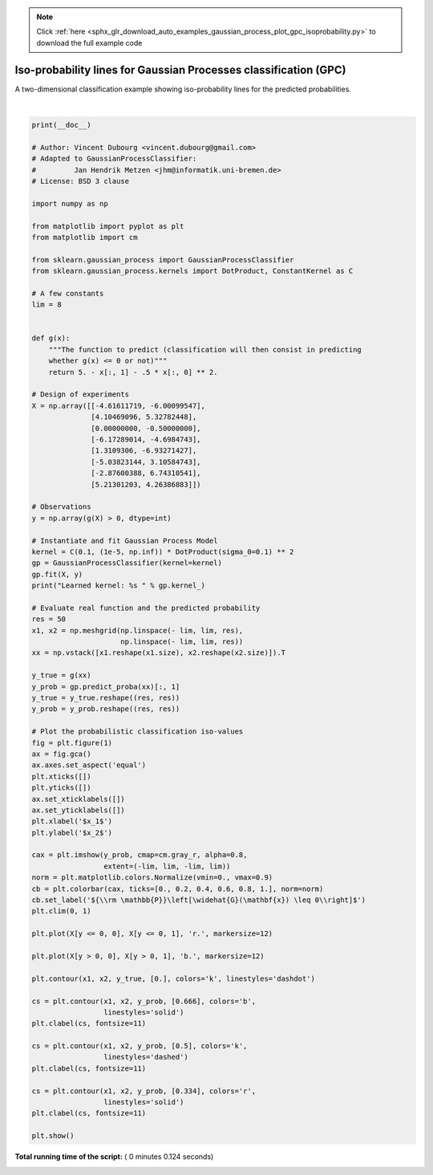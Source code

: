 .. note::
    :class: sphx-glr-download-link-note

    Click :ref:`here <sphx_glr_download_auto_examples_gaussian_process_plot_gpc_isoprobability.py>` to download the full example code
.. rst-class:: sphx-glr-example-title

.. _sphx_glr_auto_examples_gaussian_process_plot_gpc_isoprobability.py:


=================================================================
Iso-probability lines for Gaussian Processes classification (GPC)
=================================================================

A two-dimensional classification example showing iso-probability lines for
the predicted probabilities.




.. image:: /auto_examples/gaussian_process/images/sphx_glr_plot_gpc_isoprobability_001.png
    :class: sphx-glr-single-img


.. rst-class:: sphx-glr-script-out

 Out:

 .. code-block:: none

    Learned kernel: 0.0256**2 * DotProduct(sigma_0=5.72) ** 2




|


.. code-block:: python

    print(__doc__)

    # Author: Vincent Dubourg <vincent.dubourg@gmail.com>
    # Adapted to GaussianProcessClassifier:
    #         Jan Hendrik Metzen <jhm@informatik.uni-bremen.de>
    # License: BSD 3 clause

    import numpy as np

    from matplotlib import pyplot as plt
    from matplotlib import cm

    from sklearn.gaussian_process import GaussianProcessClassifier
    from sklearn.gaussian_process.kernels import DotProduct, ConstantKernel as C

    # A few constants
    lim = 8


    def g(x):
        """The function to predict (classification will then consist in predicting
        whether g(x) <= 0 or not)"""
        return 5. - x[:, 1] - .5 * x[:, 0] ** 2.

    # Design of experiments
    X = np.array([[-4.61611719, -6.00099547],
                  [4.10469096, 5.32782448],
                  [0.00000000, -0.50000000],
                  [-6.17289014, -4.6984743],
                  [1.3109306, -6.93271427],
                  [-5.03823144, 3.10584743],
                  [-2.87600388, 6.74310541],
                  [5.21301203, 4.26386883]])

    # Observations
    y = np.array(g(X) > 0, dtype=int)

    # Instantiate and fit Gaussian Process Model
    kernel = C(0.1, (1e-5, np.inf)) * DotProduct(sigma_0=0.1) ** 2
    gp = GaussianProcessClassifier(kernel=kernel)
    gp.fit(X, y)
    print("Learned kernel: %s " % gp.kernel_)

    # Evaluate real function and the predicted probability
    res = 50
    x1, x2 = np.meshgrid(np.linspace(- lim, lim, res),
                         np.linspace(- lim, lim, res))
    xx = np.vstack([x1.reshape(x1.size), x2.reshape(x2.size)]).T

    y_true = g(xx)
    y_prob = gp.predict_proba(xx)[:, 1]
    y_true = y_true.reshape((res, res))
    y_prob = y_prob.reshape((res, res))

    # Plot the probabilistic classification iso-values
    fig = plt.figure(1)
    ax = fig.gca()
    ax.axes.set_aspect('equal')
    plt.xticks([])
    plt.yticks([])
    ax.set_xticklabels([])
    ax.set_yticklabels([])
    plt.xlabel('$x_1$')
    plt.ylabel('$x_2$')

    cax = plt.imshow(y_prob, cmap=cm.gray_r, alpha=0.8,
                     extent=(-lim, lim, -lim, lim))
    norm = plt.matplotlib.colors.Normalize(vmin=0., vmax=0.9)
    cb = plt.colorbar(cax, ticks=[0., 0.2, 0.4, 0.6, 0.8, 1.], norm=norm)
    cb.set_label('${\\rm \mathbb{P}}\left[\widehat{G}(\mathbf{x}) \leq 0\\right]$')
    plt.clim(0, 1)

    plt.plot(X[y <= 0, 0], X[y <= 0, 1], 'r.', markersize=12)

    plt.plot(X[y > 0, 0], X[y > 0, 1], 'b.', markersize=12)

    plt.contour(x1, x2, y_true, [0.], colors='k', linestyles='dashdot')

    cs = plt.contour(x1, x2, y_prob, [0.666], colors='b',
                     linestyles='solid')
    plt.clabel(cs, fontsize=11)

    cs = plt.contour(x1, x2, y_prob, [0.5], colors='k',
                     linestyles='dashed')
    plt.clabel(cs, fontsize=11)

    cs = plt.contour(x1, x2, y_prob, [0.334], colors='r',
                     linestyles='solid')
    plt.clabel(cs, fontsize=11)

    plt.show()

**Total running time of the script:** ( 0 minutes  0.124 seconds)


.. _sphx_glr_download_auto_examples_gaussian_process_plot_gpc_isoprobability.py:


.. only :: html

 .. container:: sphx-glr-footer
    :class: sphx-glr-footer-example



  .. container:: sphx-glr-download

     :download:`Download Python source code: plot_gpc_isoprobability.py <plot_gpc_isoprobability.py>`



  .. container:: sphx-glr-download

     :download:`Download Jupyter notebook: plot_gpc_isoprobability.ipynb <plot_gpc_isoprobability.ipynb>`


.. only:: html

 .. rst-class:: sphx-glr-signature

    `Gallery generated by Sphinx-Gallery <https://sphinx-gallery.readthedocs.io>`_
